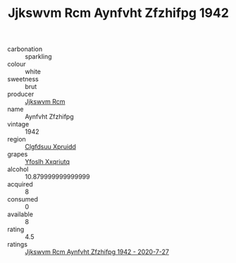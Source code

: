 :PROPERTIES:
:ID:                     0fb1f19b-f84b-4a62-8c66-ef3781537d1c
:END:
#+TITLE: Jjkswvm Rcm Aynfvht Zfzhifpg 1942

- carbonation :: sparkling
- colour :: white
- sweetness :: brut
- producer :: [[id:f56d1c8d-34f6-4471-99e0-b868e6e4169f][Jjkswvm Rcm]]
- name :: Aynfvht Zfzhifpg
- vintage :: 1942
- region :: [[id:a4524dba-3944-47dd-9596-fdc65d48dd10][Clgfdsuu Xpruidd]]
- grapes :: [[id:d983c0ef-ea5e-418b-8800-286091b391da][Yfoslh Xxqriutq]]
- alcohol :: 10.879999999999999
- acquired :: 8
- consumed :: 0
- available :: 8
- rating :: 4.5
- ratings :: [[id:e751b8b3-9a3a-4f2e-be14-c623555873fb][Jjkswvm Rcm Aynfvht Zfzhifpg 1942 - 2020-7-27]]


